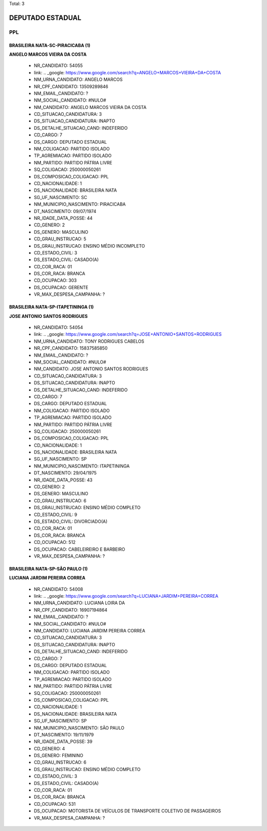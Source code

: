 Total: 3

DEPUTADO ESTADUAL
=================

PPL
---

BRASILEIRA NATA-SC-PIRACICABA (1)
.................................

**ANGELO MARCOS VIEIRA DA COSTA**

  - NR_CANDIDATO: 54055
  - link: .. _google: https://www.google.com/search?q=ANGELO+MARCOS+VIEIRA+DA+COSTA
  - NM_URNA_CANDIDATO: ANGELO MARCOS
  - NR_CPF_CANDIDATO: 13509289846
  - NM_EMAIL_CANDIDATO: ?
  - NM_SOCIAL_CANDIDATO: #NULO#
  - NM_CANDIDATO: ANGELO MARCOS VIEIRA DA COSTA
  - CD_SITUACAO_CANDIDATURA: 3
  - DS_SITUACAO_CANDIDATURA: INAPTO
  - DS_DETALHE_SITUACAO_CAND: INDEFERIDO
  - CD_CARGO: 7
  - DS_CARGO: DEPUTADO ESTADUAL
  - NM_COLIGACAO: PARTIDO ISOLADO
  - TP_AGREMIACAO: PARTIDO ISOLADO
  - NM_PARTIDO: PARTIDO PÁTRIA LIVRE
  - SQ_COLIGACAO: 250000050261
  - DS_COMPOSICAO_COLIGACAO: PPL
  - CD_NACIONALIDADE: 1
  - DS_NACIONALIDADE: BRASILEIRA NATA
  - SG_UF_NASCIMENTO: SC
  - NM_MUNICIPIO_NASCIMENTO: PIRACICABA
  - DT_NASCIMENTO: 09/07/1974
  - NR_IDADE_DATA_POSSE: 44
  - CD_GENERO: 2
  - DS_GENERO: MASCULINO
  - CD_GRAU_INSTRUCAO: 5
  - DS_GRAU_INSTRUCAO: ENSINO MÉDIO INCOMPLETO
  - CD_ESTADO_CIVIL: 3
  - DS_ESTADO_CIVIL: CASADO(A)
  - CD_COR_RACA: 01
  - DS_COR_RACA: BRANCA
  - CD_OCUPACAO: 303
  - DS_OCUPACAO: GERENTE
  - VR_MAX_DESPESA_CAMPANHA: ?


BRASILEIRA NATA-SP-ITAPETININGA (1)
...................................

**JOSE ANTONIO SANTOS RODRIGUES**

  - NR_CANDIDATO: 54054
  - link: .. _google: https://www.google.com/search?q=JOSE+ANTONIO+SANTOS+RODRIGUES
  - NM_URNA_CANDIDATO: TONY RODRIGUES CABELOS
  - NR_CPF_CANDIDATO: 15837585850
  - NM_EMAIL_CANDIDATO: ?
  - NM_SOCIAL_CANDIDATO: #NULO#
  - NM_CANDIDATO: JOSE ANTONIO SANTOS RODRIGUES
  - CD_SITUACAO_CANDIDATURA: 3
  - DS_SITUACAO_CANDIDATURA: INAPTO
  - DS_DETALHE_SITUACAO_CAND: INDEFERIDO
  - CD_CARGO: 7
  - DS_CARGO: DEPUTADO ESTADUAL
  - NM_COLIGACAO: PARTIDO ISOLADO
  - TP_AGREMIACAO: PARTIDO ISOLADO
  - NM_PARTIDO: PARTIDO PÁTRIA LIVRE
  - SQ_COLIGACAO: 250000050261
  - DS_COMPOSICAO_COLIGACAO: PPL
  - CD_NACIONALIDADE: 1
  - DS_NACIONALIDADE: BRASILEIRA NATA
  - SG_UF_NASCIMENTO: SP
  - NM_MUNICIPIO_NASCIMENTO: ITAPETININGA
  - DT_NASCIMENTO: 29/04/1975
  - NR_IDADE_DATA_POSSE: 43
  - CD_GENERO: 2
  - DS_GENERO: MASCULINO
  - CD_GRAU_INSTRUCAO: 6
  - DS_GRAU_INSTRUCAO: ENSINO MÉDIO COMPLETO
  - CD_ESTADO_CIVIL: 9
  - DS_ESTADO_CIVIL: DIVORCIADO(A)
  - CD_COR_RACA: 01
  - DS_COR_RACA: BRANCA
  - CD_OCUPACAO: 512
  - DS_OCUPACAO: CABELEIREIRO E BARBEIRO
  - VR_MAX_DESPESA_CAMPANHA: ?


BRASILEIRA NATA-SP-SÃO PAULO (1)
................................

**LUCIANA JARDIM PEREIRA CORREA**

  - NR_CANDIDATO: 54008
  - link: .. _google: https://www.google.com/search?q=LUCIANA+JARDIM+PEREIRA+CORREA
  - NM_URNA_CANDIDATO: LUCIANA LOIRA DA
  - NR_CPF_CANDIDATO: 16907194864
  - NM_EMAIL_CANDIDATO: ?
  - NM_SOCIAL_CANDIDATO: #NULO#
  - NM_CANDIDATO: LUCIANA JARDIM PEREIRA CORREA
  - CD_SITUACAO_CANDIDATURA: 3
  - DS_SITUACAO_CANDIDATURA: INAPTO
  - DS_DETALHE_SITUACAO_CAND: INDEFERIDO
  - CD_CARGO: 7
  - DS_CARGO: DEPUTADO ESTADUAL
  - NM_COLIGACAO: PARTIDO ISOLADO
  - TP_AGREMIACAO: PARTIDO ISOLADO
  - NM_PARTIDO: PARTIDO PÁTRIA LIVRE
  - SQ_COLIGACAO: 250000050261
  - DS_COMPOSICAO_COLIGACAO: PPL
  - CD_NACIONALIDADE: 1
  - DS_NACIONALIDADE: BRASILEIRA NATA
  - SG_UF_NASCIMENTO: SP
  - NM_MUNICIPIO_NASCIMENTO: SÃO PAULO
  - DT_NASCIMENTO: 19/11/1979
  - NR_IDADE_DATA_POSSE: 39
  - CD_GENERO: 4
  - DS_GENERO: FEMININO
  - CD_GRAU_INSTRUCAO: 6
  - DS_GRAU_INSTRUCAO: ENSINO MÉDIO COMPLETO
  - CD_ESTADO_CIVIL: 3
  - DS_ESTADO_CIVIL: CASADO(A)
  - CD_COR_RACA: 01
  - DS_COR_RACA: BRANCA
  - CD_OCUPACAO: 531
  - DS_OCUPACAO: MOTORISTA DE VEÍCULOS DE TRANSPORTE COLETIVO DE PASSAGEIROS
  - VR_MAX_DESPESA_CAMPANHA: ?

